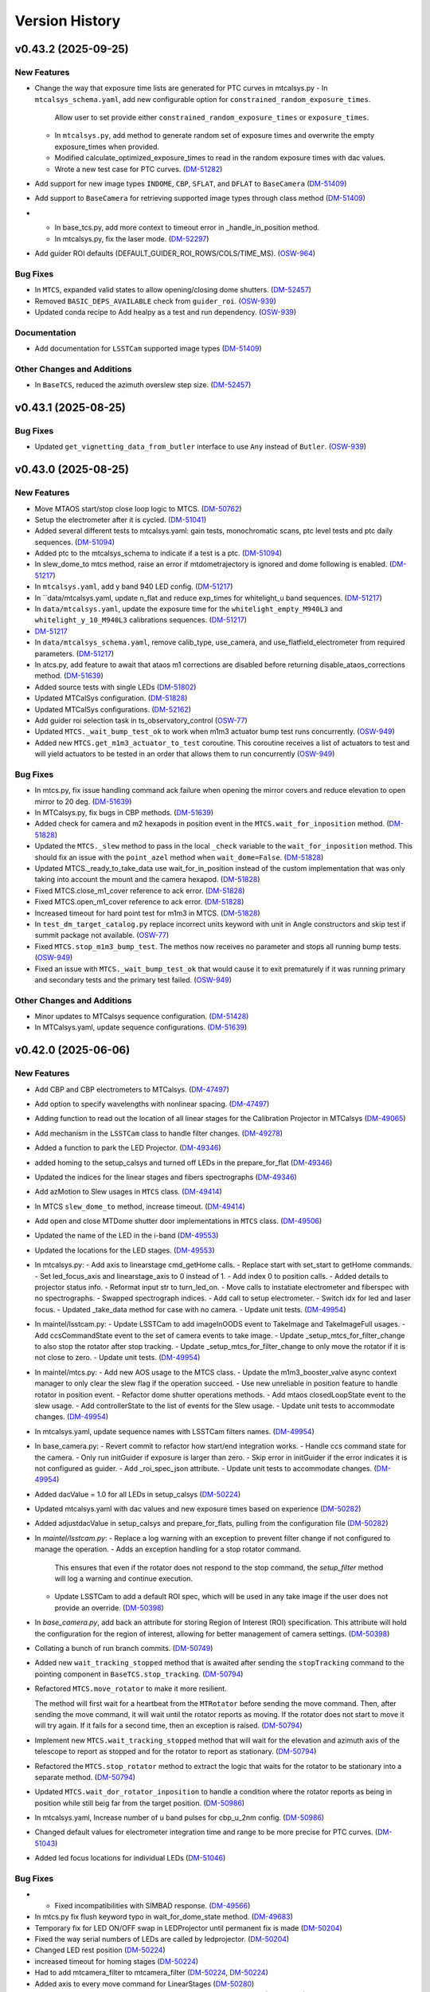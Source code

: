 .. py:currentmodule:: lsst.ts.observatory.control

.. _lsst.ts.observatory.control.version_history:

===============
Version History
===============

.. towncrier release notes start

v0.43.2 (2025-09-25)
====================

New Features
------------

- Change the way that exposure time lists are generated for PTC curves in mtcalsys.py
  - In ``mtcalsys_schema.yaml``, add new configurable option for ``constrained_random_exposure_times``.
      Allow user to set provide either ``constrained_random_exposure_times`` or ``exposure_times``.
  - In ``mtcalsys.py``, add method to generate random set of exposure times and overwrite the empty exposure_times when provided. 
  - Modified calculate_optimized_exposure_times to read in the random exposure times with dac values.
  - Wrote a new test case for PTC curves. (`DM-51282 <https://rubinobs.atlassian.net/browse/DM-51282>`_)
- Add support for new image types ``INDOME``, ``CBP``, ``SFLAT``, and ``DFLAT`` to ``BaseCamera`` (`DM-51409 <https://rubinobs.atlassian.net/browse/DM-51409>`_)
- Add support to ``BaseCamera`` for retrieving supported image types through class method (`DM-51409 <https://rubinobs.atlassian.net/browse/DM-51409>`_)
- - In base_tcs.py, add more context to timeout error in _handle_in_position method.
  - In mtcalsys.py, fix the laser mode. (`DM-52297 <https://rubinobs.atlassian.net/browse/DM-52297>`_)
- Add guider ROI defaults (DEFAULT_GUIDER_ROI_ROWS/COLS/TIME_MS). (`OSW-964 <https://rubinobs.atlassian.net/browse/OSW-964>`_)


Bug Fixes
---------

- In ``MTCS``, expanded valid states to allow opening/closing dome shutters. (`DM-52457 <https://rubinobs.atlassian.net/browse/DM-52457>`_)
- Removed ``BASIC_DEPS_AVAILABLE`` check from ``guider_roi``. (`OSW-939 <https://rubinobs.atlassian.net/browse/OSW-939>`_)
- Updated conda recipe to Add healpy as a test and run dependency. (`OSW-939 <https://rubinobs.atlassian.net/browse/OSW-939>`_)


Documentation
-------------

- Add documentation for ``LSSTCam`` supported image types (`DM-51409 <https://rubinobs.atlassian.net/browse/DM-51409>`_)


Other Changes and Additions
---------------------------

- In ``BaseTCS``, reduced the azimuth overslew step size. (`DM-52457 <https://rubinobs.atlassian.net/browse/DM-52457>`_)


v0.43.1 (2025-08-25)
====================

Bug Fixes
---------

- Updated ``get_vignetting_data_from_butler`` interface to use ``Any`` instead of ``Butler``. (`OSW-939 <https://rubinobs.atlassian.net/browse/OSW-939>`_)


v0.43.0 (2025-08-25)
====================

New Features
------------

- Move MTAOS start/stop close loop logic to MTCS. (`DM-50762 <https://rubinobs.atlassian.net/browse/DM-50762>`_)
- Setup the electrometer after it is cycled. (`DM-51041 <https://rubinobs.atlassian.net/browse/DM-51041>`_)
- Added several different tests to mtcalsys.yaml: gain tests, monochromatic scans, ptc level tests and ptc daily sequences. (`DM-51094 <https://rubinobs.atlassian.net/browse/DM-51094>`_)
- Added ptc to the mtcalsys_schema to indicate if a test is a ptc. (`DM-51094 <https://rubinobs.atlassian.net/browse/DM-51094>`_)
- In slew_dome_to mtcs method, raise an error if mtdometrajectory is ignored and dome following is enabled. (`DM-51217 <https://rubinobs.atlassian.net/browse/DM-51217>`_)
- In ``mtcalsys.yaml``, add y band 940 LED config. (`DM-51217 <https://rubinobs.atlassian.net/browse/DM-51217>`_)
- In ``data/mtcalsys.yaml, update n_flat and reduce exp_times for whitelight_u band sequences. (`DM-51217 <https://rubinobs.atlassian.net/browse/DM-51217>`_)
- In ``data/mtcalsys.yaml``, update the exposure time for the ``whitelight_empty_M940L3`` and ``whitelight_y_10_M940L3`` calibrations sequences. (`DM-51217 <https://rubinobs.atlassian.net/browse/DM-51217>`_)
- `DM-51217 <https://rubinobs.atlassian.net/browse/DM-51217>`_
- In ``data/mtcalsys_schema.yaml``, remove calib_type, use_camera, and use_flatfield_electrometer from required parameters. (`DM-51217 <https://rubinobs.atlassian.net/browse/DM-51217>`_)
- In atcs.py, add feature to await that ataos m1 corrections are disabled before returning disable_ataos_corrections method. (`DM-51639 <https://rubinobs.atlassian.net/browse/DM-51639>`_)
- Added source tests with single LEDs (`DM-51802 <https://rubinobs.atlassian.net/browse/DM-51802>`_)
- Updated MTCalSys configuration. (`DM-51828 <https://rubinobs.atlassian.net/browse/DM-51828>`_)
- Updated MTCalSys configurations. (`DM-52162 <https://rubinobs.atlassian.net/browse/DM-52162>`_)
- Add guider roi selection task in ts_observatory_control (`OSW-77 <https://rubinobs.atlassian.net/browse/OSW-77>`_)
- Updated ``MTCS._wait_bump_test_ok`` to work when m1m3 actuator bump test runs concurrently. (`OSW-949 <https://rubinobs.atlassian.net/browse/OSW-949>`_)
- Added new ``MTCS.get_m1m3_actuator_to_test`` coroutine. This coroutine receives a list of actuators to test and will yield actuators to be tested in an order that allows them to run concurrently (`OSW-949 <https://rubinobs.atlassian.net/browse/OSW-949>`_)


Bug Fixes
---------

- In mtcs.py, fix issue handling command ack failure when opening the mirror covers and reduce elevation to open mirror to 20 deg. (`DM-51639 <https://rubinobs.atlassian.net/browse/DM-51639>`_)
- In MTCalsys.py, fix bugs in CBP methods. (`DM-51639 <https://rubinobs.atlassian.net/browse/DM-51639>`_)
- Added check for camera and m2 hexapods in position event in the ``MTCS.wait_for_inposition`` method. (`DM-51828 <https://rubinobs.atlassian.net/browse/DM-51828>`_)
- Updated the ``MTCS._slew`` method to pass in the local ``_check`` variable to the ``wait_for_inposition`` method. This should fix an issue with the ``point_azel`` method when ``wait_dome=False``. (`DM-51828 <https://rubinobs.atlassian.net/browse/DM-51828>`_)
- Updated MTCS._ready_to_take_data use wait_for_in_position instead of the custom implementation that was only taking into account the mount and the camera hexapod. (`DM-51828 <https://rubinobs.atlassian.net/browse/DM-51828>`_)
- Fixed MTCS.close_m1_cover reference to ack error. (`DM-51828 <https://rubinobs.atlassian.net/browse/DM-51828>`_)
- Fixed MTCS.open_m1_cover reference to ack error. (`DM-51828 <https://rubinobs.atlassian.net/browse/DM-51828>`_)
- Increased timeout for hard point test for m1m3 in MTCS. (`DM-51828 <https://rubinobs.atlassian.net/browse/DM-51828>`_)
- In ``test_dm_target_catalog.py`` replace incorrect units keyword with unit in Angle constructors and skip test if summit package not available. (`OSW-77 <https://rubinobs.atlassian.net/browse/OSW-77>`_)
- Fixed ``MTCS.stop_m1m3_bump_test``. The methos now receives no parameter and stops all running bump tests. (`OSW-949 <https://rubinobs.atlassian.net/browse/OSW-949>`_)
- Fixed an issue with ``MTCS._wait_bump_test_ok`` that would cause it to exit prematurely if it was running primary and secondary tests and the primary test failed. (`OSW-949 <https://rubinobs.atlassian.net/browse/OSW-949>`_)


Other Changes and Additions
---------------------------

- Minor updates to MTCalsys sequence configuration. (`DM-51428 <https://rubinobs.atlassian.net/browse/DM-51428>`_)
- In MTCalsys.yaml, update sequence configurations. (`DM-51639 <https://rubinobs.atlassian.net/browse/DM-51639>`_)


v0.42.0 (2025-06-06)
====================

New Features
------------

- Add CBP and CBP electrometers to MTCalsys. (`DM-47497 <https://rubinobs.atlassian.net/browse/DM-47497>`_)
- Add option to specify wavelengths with nonlinear spacing. (`DM-47497 <https://rubinobs.atlassian.net/browse/DM-47497>`_)
- Adding function to read out the location of all linear stages for the Calibration Projector in MTCalsys (`DM-49065 <https://rubinobs.atlassian.net/browse/DM-49065>`_)
- Add mechanism in the ``LSSTCam`` class to handle filter changes. (`DM-49278 <https://rubinobs.atlassian.net/browse/DM-49278>`_)
- Added a function to park the LED Projector. (`DM-49346 <https://rubinobs.atlassian.net/browse/DM-49346>`_)
- added homing to the setup_calsys and turned off LEDs in the prepare_for_flat (`DM-49346 <https://rubinobs.atlassian.net/browse/DM-49346>`_)
- Updated the indices for the linear stages and fibers spectrographs (`DM-49346 <https://rubinobs.atlassian.net/browse/DM-49346>`_)
- Add azMotion to Slew usages in ``MTCS`` class. (`DM-49414 <https://rubinobs.atlassian.net/browse/DM-49414>`_)
- In MTCS ``slew_dome_to`` method, increase timeout. (`DM-49414 <https://rubinobs.atlassian.net/browse/DM-49414>`_)
- Add open and close MTDome shutter door implementations in ``MTCS`` class. (`DM-49506 <https://rubinobs.atlassian.net/browse/DM-49506>`_)
- Updated the name of the LED in the i-band (`DM-49553 <https://rubinobs.atlassian.net/browse/DM-49553>`_)
- Updated the locations for the LED stages. (`DM-49553 <https://rubinobs.atlassian.net/browse/DM-49553>`_)
- In mtcalsys.py:
  - Add axis to linearstage cmd_getHome calls.
  - Replace start with set_start to getHome commands.
  - Set led_focus_axis and linearstage_axis to 0 instead of 1.
  - Add index 0 to position calls.
  - Added details to projector status info.
  - Reformat input str to turn_led_on.
  - Move calls to instatiate electrometer and fiberspec with no spectrographs.
  - Swapped spectrograph indices.
  - Add call to setup electrometer.
  - Switch idx for led and laser focus.
  - Updated _take_data method for case with no camera.
  - Update unit tests. (`DM-49954 <https://rubinobs.atlassian.net/browse/DM-49954>`_)
- In maintel/lsstcam.py:
  - Update LSSTCam to add imageInOODS event to TakeImage and TakeImageFull usages.
  - Add ccsCommandState event to the set of camera events to take image.
  - Update _setup_mtcs_for_filter_change to also stop the rotator after stop tracking.
  - Update _setup_mtcs_for_filter_change to only move the rotator if it is not close to zero.
  - Update unit tests. (`DM-49954 <https://rubinobs.atlassian.net/browse/DM-49954>`_)
- In maintel/mtcs.py:
  - Add new AOS usage to the MTCS class.
  - Update the m1m3_booster_valve async context manager to only clear the slew flag if the operation succeed.
  - Use new unreliable in position feature to handle rotator in position event.
  - Refactor dome shutter operations methods.
  - Add mtaos closedLoopState event to the slew usage.
  - Add controllerState to the list of events for the Slew usage.
  - Update unit tests to accommodate changes. (`DM-49954 <https://rubinobs.atlassian.net/browse/DM-49954>`_)
- In mtcalsys.yaml, update sequence names with LSSTCam filters names. (`DM-49954 <https://rubinobs.atlassian.net/browse/DM-49954>`_)
- In base_camera.py:
  - Revert commit to refactor how start/end integration works.
  - Handle ccs command state for the camera.
  - Only run initGuider if exposure is larger than zero.
  - Skip error in initGuider if the error indicates it is not configured as guider.
  - Add _roi_spec_json attribute.
  - Update unit tests to accommodate changes. (`DM-49954 <https://rubinobs.atlassian.net/browse/DM-49954>`_)
- Added dacValue = 1.0 for all LEDs in setup_calsys (`DM-50224 <https://rubinobs.atlassian.net/browse/DM-50224>`_)
- Updated mtcalsys.yaml with dac values and new exposure times based on experience (`DM-50282 <https://rubinobs.atlassian.net/browse/DM-50282>`_)
- Added adjustdacValue in setup_calsys and prepare_for_flats, pulling from the configuration file (`DM-50282 <https://rubinobs.atlassian.net/browse/DM-50282>`_)
- In `maintel/lsstcam.py`:
  - Replace a log warning with an exception to prevent filter change if not configured to manage the operation.
  - Adds an exception handling for a stop rotator command.
    This ensures that even if the rotator does not respond to the stop command, the `setup_filter` method will log a warning and continue execution.
  - Update LSSTCam to add a default ROI spec, which will be used in any take image if the user does not provide an override. (`DM-50398 <https://rubinobs.atlassian.net/browse/DM-50398>`_)
- In `base_camera.py`, add back an attribute for storing Region of Interest (ROI) specification.
  This attribute will hold the configuration for the region of interest, allowing for better management of camera settings. (`DM-50398 <https://rubinobs.atlassian.net/browse/DM-50398>`_)
- Collating a bunch of run branch commits. (`DM-50749 <https://rubinobs.atlassian.net/browse/DM-50749>`_)
- Added new ``wait_tracking_stopped`` method that is awaited after sending the ``stopTracking`` command to the pointing component in ``BaseTCS.stop_tracking``. (`DM-50794 <https://rubinobs.atlassian.net/browse/DM-50794>`_)
- Refactored ``MTCS.move_rotator`` to make it more resilient.
    
  The method will first wait for a heartbeat from the ``MTRotator`` before sending the move command.
  Then, after sending the move command, it will wait until the rotator reports as moving.
  If the rotator does not start to move it will try again.
  If it fails for a second time, then an exception is raised. (`DM-50794 <https://rubinobs.atlassian.net/browse/DM-50794>`_)
- Implement new ``MTCS.wait_tracking_stopped`` method that will wait for the elevation and azimuth axis of the telescope to report as stopped and for the rotator to report as stationary. (`DM-50794 <https://rubinobs.atlassian.net/browse/DM-50794>`_)
- Refactored the ``MTCS.stop_rotator`` method to extract the logic that waits for the rotator to be stationary into a separate method. (`DM-50794 <https://rubinobs.atlassian.net/browse/DM-50794>`_)
- Updated ``MTCS.wait_dor_rotator_inposition`` to handle a condition where the rotator reports as being in position while still beig far from the target position. (`DM-50986 <https://rubinobs.atlassian.net/browse/DM-50986>`_)
- In mtcalsys.yaml, Increase number of u band pulses for cbp_u_2nm config. (`DM-50986 <https://rubinobs.atlassian.net/browse/DM-50986>`_)
- Changed default values for electrometer integration time and range to be more precise for PTC curves. (`DM-51043 <https://rubinobs.atlassian.net/browse/DM-51043>`_)
- Added led focus locations for individual LEDs (`DM-51046 <https://rubinobs.atlassian.net/browse/DM-51046>`_)


Bug Fixes
---------

- * Fixed incompatibilities with SIMBAD response. (`DM-49566 <https://rubinobs.atlassian.net/browse/DM-49566>`_)
- In mtcs.py fix flush keyword typo in wait_for_dome_state method. (`DM-49683 <https://rubinobs.atlassian.net/browse/DM-49683>`_)
- Temporary fix for LED ON/OFF swap in LEDProjector until permanent fix is made (`DM-50204 <https://rubinobs.atlassian.net/browse/DM-50204>`_)
- Fixed the way serial numbers of LEDs are called by ledprojector. (`DM-50204 <https://rubinobs.atlassian.net/browse/DM-50204>`_)
- Changed LED rest position (`DM-50224 <https://rubinobs.atlassian.net/browse/DM-50224>`_)
- increased timeout for homing stages (`DM-50224 <https://rubinobs.atlassian.net/browse/DM-50224>`_)
- Had to add mtcamera_filter to mtcamera_filter (`DM-50224 <https://rubinobs.atlassian.net/browse/DM-50224>`_, `DM-50224 <https://rubinobs.atlassian.net/browse/DM-50224>`_)
- Added axis to every move command for LinearStages (`DM-50280 <https://rubinobs.atlassian.net/browse/DM-50280>`_)
- Added groupId to the Electrometer and FiberSpectrograph exposures (`DM-50396 <https://rubinobs.atlassian.net/browse/DM-50396>`_)
- Increased timeout for linearstage_led_select to getHome from 20 seconds to 60 seconds (stage_home_timeout.) (`DM-50809 <https://rubinobs.atlassian.net/browse/DM-50809>`_)
- In mtcalsys.py, fix typo in electrometer name. (`DM-50986 <https://rubinobs.atlassian.net/browse/DM-50986>`_)
- Changed the led focus location for y-band LED (`DM-51046 <https://rubinobs.atlassian.net/browse/DM-51046>`_)


API Removal or Deprecation
--------------------------

- Remove dependencies on ``lsst.ts.idl`` and use ``lsst.ts.xml`` instead. (`DM-50775 <https://rubinobs.atlassian.net/browse/DM-50775>`_)


Other Changes and Additions
---------------------------

- The bump test logic for both M1M3 and M2 has been updated to support detailed failure statuses (e.g., `FAILED_TIMEOUT`, `FAILED_TESTEDPOSITIVE_OVERSHOOT`, etc.) introduced in the updated XML enumeration.
  Backward compatibility with the previous single `FAILED` logic has been preserved to ensure seamless integration. (`DM-49547 <https://rubinobs.atlassian.net/browse/DM-49547>`_)


v0.41.1 (2025-03-17)
====================

New Features
------------

- Added sequences in mtcalsys.yaml for the white light source tests, which won't use the camera (`DM-49257 <https://rubinobs.atlassian.net/browse/DM-49257>`_)


Bug Fixes
---------

- Updated the `find_target_simbad` method in `base_tcs.py` to comply with Simbad queries in astroquery version 0.4.8, following the recent update of astroquery and Simbad API. (`DM-48561 <https://rubinobs.atlassian.net/browse/DM-48561>`_)


Other Changes and Additions
---------------------------

- Replaced the `Jenkins` pipeline configuration with a simplified call to the shared library. (`DM-48561 <https://rubinobs.atlassian.net/browse/DM-48561>`_)


v0.41.0 (2025-02-24)
====================

New Features
------------

- Refactor take image operation to allow returning from a take image sequence as soon as the exposure finished, instead of having to wait for the endReadout event. (`DM-47552 <https://rubinobs.atlassian.net/browse/DM-47552>`_)
- Add support to ``RemoteGroup`` for disabling checks for a list of components. (`DM-47619 <https://rubinobs.atlassian.net/browse/DM-47619>`_)
- In maintel/mtcs.py, remove settling time after clearing slew flag (currently refered to as close booster valve in the code). (`DM-47890 <https://rubinobs.atlassian.net/browse/DM-47890>`_)
- In maintel/mtcs.py, add a context manager to ensure m1m3 is in engineering mode before/after some operation and add unit tests. (`DM-47890 <https://rubinobs.atlassian.net/browse/DM-47890>`_)
- Updated ``BaseTCS`` to introduce a mechanism to execute code to prepare the telescope for offsetting.

  This consist of having an async context manager that is used when calling the offset command.
  By default this context manager does nothing. (`DM-48023 <https://rubinobs.atlassian.net/browse/DM-48023>`_)
- Updated ``MTCS`` to implement ``ready_to_offset``, which uses the ``m1m3_booster_valve`` context manager to enable/disable slew flag before/after offseting. (`DM-48023 <https://rubinobs.atlassian.net/browse/DM-48023>`_)


API Removal or Deprecation
--------------------------

- In base_camera.py, remove support for splitting guider ROI specs into multiple part. Size limit no longer exists. (`DM-47414 <https://rubinobs.atlassian.net/browse/DM-47414>`_)


v0.40.0 (2024-12-03)
====================

New Features
------------

- Add method in ``ATCS`` to check if ATAOS corrections are enabled (`DM-38823 <https://rubinobs.atlassian.net/browse/DM-38823>`_)
- Adds initial implementation of MTCalsys. (`DM-43628 <https://rubinobs.atlassian.net/browse/DM-43628>`_)
- Add configuration schema validation support to ``BaseCalsys`` and schema validation files for ``ATCalsys`` and ``MTCalsys`` classes. (`DM-45260 <https://rubinobs.atlassian.net/browse/DM-45260>`_)
- Add description fields to ``ATCalsys`` and ``MTCalsys`` schema validation files. (`DM-45261 <https://rubinobs.atlassian.net/browse/DM-45261>`_)
- Implement dome parking in MTCS. (`DM-45609 <https://rubinobs.atlassian.net/browse/DM-45609>`_)
- Implement dome unpark in MTCS. (`DM-45610 <https://rubinobs.atlassian.net/browse/DM-45610>`_)
- In atcalsys, pass group_id metadata to the electromer and fiber spectrograph when taking data. (`DM-45696 <https://rubinobs.atlassian.net/browse/DM-45696>`_)
- In base_tcs.py, expand captured rotator limit exceptions during slew cmd. (`DM-45696 <https://rubinobs.atlassian.net/browse/DM-45696>`_)
- Add ``slew_dome_to`` method for main telescope in ``MTCS``. (`DM-45821 <https://rubinobs.atlassian.net/browse/DM-45821>`_)
- Increase minimum electrometer exposure time to 1 second for Keithley electrometer (`DM-46003 <https://rubinobs.atlassian.net/browse/DM-46003>`_)
- In atcalsys, remove work around to Electrometer going to Fault. (`DM-46011 <https://rubinobs.atlassian.net/browse/DM-46011>`_)
- In atcalsys, add index to group id. (`DM-46011 <https://rubinobs.atlassian.net/browse/DM-46011>`_)
- Extend TCS readiness check to other image types beyond OBJECT, such as:
  ENGTEST, CWFS and ACQ. (`DM-46179 <https://rubinobs.atlassian.net/browse/DM-46179>`_)
- In ``mtcalsys.yaml``, Added laser configuration information to all tests, including laser mode and optical configuration. (`DM-46276 <https://rubinobs.atlassian.net/browse/DM-46276>`_)
- Add features to allow ``MTCalSys`` to better handle the laser
  - In ``mtcalsys.py`` made the following changes: 
   - Added ``laser_start_propagate`` and ``laser_stop_propagate()``
   - Added ``get_laser_parameters()``
   - Improved ``setup_laser()`` to change the wavelength and the optical configuration
   - Changed ``change_laser_wavelength()`` so it can be used for the laser or whitelight system 
  - In ``mtcalsys.yaml`` added a laser functional setup
  - In ``mtcalsys_schema.yaml`` added laser mode and optical configuration (`DM-46276 <https://rubinobs.atlassian.net/browse/DM-46276>`_)
- Implement open and close mirror covers methods in MTCS. (`DM-46309 <https://rubinobs.atlassian.net/browse/DM-46309>`_)
- Add feature to allow ``ATCalSys`` to skip monochromator configuration. 

  - In ``atcalsys_schema.yaml``, add default values for wavelength, entrace_slit and exit_slit. 
    Add option to set monochromator_grating to None to skip monchromator configuration and set None as default value.
  - In ``atcalsys.py``, add feature to skip configuring monochromator if monchromator_grating is None.
  - In ``atcalsys.yaml``, update monochromator configuration values for ptc curves to skip monchromator configuration. (`DM-46458 <https://rubinobs.atlassian.net/browse/DM-46458>`_)
- In maintel/mtcs.py, update close_mirror_covers to stop tracking before closing the covers. (`DM-46978 <https://rubinobs.atlassian.net/browse/DM-46978>`_)
- Remove sign flips and arcsec conversion from offset_hexapod functions. (`DM-46978 <https://rubinobs.atlassian.net/browse/DM-46978>`_)
- Fix MTCS offset_m2_hexapod decentering signs. (`DM-46978 <https://rubinobs.atlassian.net/browse/DM-46978>`_)
- In maintel/mtcs.py, update flush_offset_events and offset_done method to take rotator into account. (`DM-46978 <https://rubinobs.atlassian.net/browse/DM-46978>`_)
- In maintel/comcam.py avoid filter change if filter is in place. (`DM-46978 <https://rubinobs.atlassian.net/browse/DM-46978>`_)
- In maintel/mtcs.py, update offset_m2_hexapod to use MTAOS offsetDOF to offset the m2 hexapod. (`DM-46978 <https://rubinobs.atlassian.net/browse/DM-46978>`_)
- In maintel/mtcs.py, update offset_camera_hexapod to use MTAOS offsetDOF to offset the camera hexapod. (`DM-46978 <https://rubinobs.atlassian.net/browse/DM-46978>`_)
- Add methods in ``MTCS`` to park and unpark the TMA. (`DM-46979 <https://rubinobs.atlassian.net/browse/DM-46979>`_)
- Implement dome homing in ``MTCS``. (`DM-46980 <https://rubinobs.atlassian.net/browse/DM-46980>`_)
- Cleanup of ``MTCalsys`` configuration file ``mtcalsys.yaml`` by removing attributes that use default values. (`DM-46983 <https://rubinobs.atlassian.net/browse/DM-46983>`_)
- Add new default values for ``ATCalsys`` configurations in ``atcalsys_schema.yaml``. (`DM-46983 <https://rubinobs.atlassian.net/browse/DM-46983>`_)
- Cleanup of ``ATCalsys`` configuration file ``atcalsys.yaml`` by removing attributes that use default values. (`DM-46983 <https://rubinobs.atlassian.net/browse/DM-46983>`_)
- Add new default values for ``MTCalsys`` configurations in ``mtcalsys_schema.yaml``. (`DM-46983 <https://rubinobs.atlassian.net/browse/DM-46983>`_)
- Update ``_wait_hard_point_test_ok`` method in ``MTCS`` to be compatible with concurrent executions. (`DM-47223 <https://rubinobs.atlassian.net/browse/DM-47223>`_)
- In ``maintel/comcam.py``, add CCOOD.evt_imageInOODS to TakeImage usage. (`DM-47381 <https://rubinobs.atlassian.net/browse/DM-47381>`_)
- Add the following to MTCSUsages.All:
  - mirrorCoversMotionState
  - compensationMode
  - m1m3 events
  - mirrorCoversSystemState
  - mirrorCoversLocksMotionState (`DM-47381 <https://rubinobs.atlassian.net/browse/DM-47381>`_)
- Implement simple TCS synchronization in MTCS. (`DM-47381 <https://rubinobs.atlassian.net/browse/DM-47381>`_)
- In ``maintel/mtcs.py``, create a local copy of the check attribute in the _slew method. (`DM-47381 <https://rubinobs.atlassian.net/browse/DM-47381>`_)
- In ``maintel/mtcs.py``, make the following updates the open_m1_cover and close_m1_cover methods:
  - Refactor open_m1_cover.
  - Refactor close_m1_cover.
  - Add stop_tracking later in the close_m1_cover operation. 
  - Add stop_tracking to the slew_to_m1_cover_operational_range method after pointing the telescope.
  - Update open_m1_cover to stop tracking if not repositioning the telescope. (`DM-47381 <https://rubinobs.atlassian.net/browse/DM-47381>`_)
- In ``maintel/mtcs.py``, increase m1m3 settling time. (`DM-47381 <https://rubinobs.atlassian.net/browse/DM-47381>`_)
- IN ``base_camera.py``, remove ROI spec splitting. (`DM-47381 <https://rubinobs.atlassian.net/browse/DM-47381>`_)
- In maintel/mtcs, update _handle_m1m3_hardpoint_correction_command to wait for m1m3_settle_time after enabling/disabling force balance. (`DM-47641 <https://rubinobs.atlassian.net/browse/DM-47641>`_)
- In maintel/mtcs.py, update wait_for_rotator_inposition to use a lower race condition timeout and to not await any settling time. (`DM-47641 <https://rubinobs.atlassian.net/browse/DM-47641>`_)
- In maintel/mtcs, use the custom race_condition_timeout for checking the mount and hexapod are in position. (`DM-47641 <https://rubinobs.atlassian.net/browse/DM-47641>`_)
- In base_tcs, update _handle_in_position method to expose the timeout to use when handling the initial state race condition.	81efa99	Tiago Ribeiro <tribeiro@lsst.org>	Dec 1, 2024 at 10:59 PM (`DM-47641 <https://rubinobs.atlassian.net/browse/DM-47641>`_)
- In maintel/mtcs, reduce m1m3 setting time. (`DM-47641 <https://rubinobs.atlassian.net/browse/DM-47641>`_)


Bug Fixes
---------

- Changed grating from Blue to Mirror for PTC curves to align with updated hardware configuration and xml (`DM-45975 <https://rubinobs.atlassian.net/browse/DM-45975>`_)
- In atcalsys, fix exposure time in PTC 3 (`DM-46011 <https://rubinobs.atlassian.net/browse/DM-46011>`_)
- Fix MTRotator enumeration from INITIALIZING to STATIONARY (`DM-46179 <https://rubinobs.atlassian.net/browse/DM-46179>`_)
- In atcalsys, fix group_id metadata, removing spaces. (`DM-46201 <https://rubinobs.atlassian.net/browse/DM-46201>`_)
- In ``BaseCalsys.load_calibration_config_file``, fix schema validation to update configurations with default values applied by ``salobj.DefaultingValidator``. (`DM-46983 <https://rubinobs.atlassian.net/browse/DM-46983>`_)
- In ``maintel/mtcs.py``, fix set_azel_slew_checks to take into account value of the check flag for mtdome and mtdometrajectory. (`DM-47381 <https://rubinobs.atlassian.net/browse/DM-47381>`_)


API Removal or Deprecation
--------------------------

- In MTCSAsyncMock remove old idl.enums import in favor of new xml.enums (`DM-46179 <https://rubinobs.atlassian.net/browse/DM-46179>`_)
- Removed backwards compatibility with m1m3 FATables not being in ts-xml. (`DM-47641 <https://rubinobs.atlassian.net/browse/DM-47641>`_)


Other Changes and Additions
---------------------------

- Temporary addition of Tunable Laser Optical Configuration into enum while xml prepared for deployment (`DM-46167 <https://rubinobs.atlassian.net/browse/DM-46167>`_)
- Improve error reporting in ``ATCalsys.prepare_for_flat``. (`DM-46477 <https://rubinobs.atlassian.net/browse/DM-46477>`_)


v0.38.1 (2024-08-16)
====================

New Features
------------

- Add logging to init_guider. (`DM-45467 <https://rubinobs.atlassian.net/browse/DM-45467>`_)


Bug Fixes
---------

- Change the exception raised by ``MTCS.run_m2_actuator_bump_test`` to ``RuntimeError`` and update the corresponding unit test. (`DM-41601 <https://rubinobs.atlassian.net/browse/DM-41601>`_)
- In base_camera, fix how roiSpec is constructed in init_guider and fix unit test. (`DM-45467 <https://rubinobs.atlassian.net/browse/DM-45467>`_)
- In ATCalySys, swap RED to BLUE filter for atmonochromator (for white light) and update configuration for ptc-1. (`DM-45467 <https://rubinobs.atlassian.net/browse/DM-45467>`_)


v0.38.0 (2024-07-30)
====================

New Features
------------

- Add support for initializing guiders to BaseCamera. (`DM-39830 <https://rubinobs.atlassian.net/browse/DM-39830>`_)
- Added in optimized exposure times calculations for the electrometer and fiberspectrograph. This required some changes to the configuration file. (`DM-44361 <https://rubinobs.atlassian.net/browse/DM-44361>`_)


Bug Fixes
---------

- Add use_electrometer and use_fiberspectrograph to the ptc atcalsys configurations. (`DM-45232 <https://rubinobs.atlassian.net/browse/DM-45232>`_)
- In atcalsys, fix how ATCalsysExposure is created in calculate_optimized_exposure_times.

  Make sure it explicitly passes the parameters by name to make sure they have the correct values. (`DM-45232 <https://rubinobs.atlassian.net/browse/DM-45232>`_)


v0.37.0 (2024-07-15)
====================

New Features
------------

- In ``auxtel/atcs.py``, add new routine to check that ATCS is in the ATPneumatics operational range and update methods to use routine. (`DM-44628 <https://rubinobs.atlassian.net/browse/DM-44628>`_)
- Update BaseCalSys.setup_electrometers to setup electrometer mode, range, and integration time from input parameters. (`DM-44670 <https://rubinobs.atlassian.net/browse/DM-44670>`_)
- Update ATCalSys.prepare_for_flat to call setup_electrometer. (`DM-44670 <https://rubinobs.atlassian.net/browse/DM-44670>`_)
- Update atcalsys configuration such that the electrometer exposure time is similar to the camera exposure time and to include the additional electrometer configuration. (`DM-44670 <https://rubinobs.atlassian.net/browse/DM-44670>`_)
- Update MTCS to add a new disable_m2_balance_system method. (`DM-44824 <https://rubinobs.atlassian.net/browse/DM-44824>`_)
- Update MTCS run_m2_actuator_bump_test to wait until the bump test finishes before returning. (`DM-44824 <https://rubinobs.atlassian.net/browse/DM-44824>`_)
- Added PTC curve configurations to ATCalSys.yaml. (`DM-45219 <https://rubinobs.atlassian.net/browse/DM-45219>`_)


Bug Fixes
---------

- Update ATCalSys so that the filter scans have the correct wavelength range. (`DM-44670 <https://rubinobs.atlassian.net/browse/DM-44670>`_)


v0.36.0 (2024-06-01)
====================

New Features
------------

- Move calibration_config.yaml data file to atcalsys.yaml and add information required by the ATCalsys class now. (`DM-44454 <https://rubinobs.atlassian.net/browse/DM-44454>`_)
- Add __init__ file to data directory to make it a discoverable module. (`DM-44454 <https://rubinobs.atlassian.net/browse/DM-44454>`_)
- Add new get_data_path utility method to retrieve path to the data directory. (`DM-44454 <https://rubinobs.atlassian.net/browse/DM-44454>`_)
- In ``auxtel/atcalsys``, implement changes to match refactoring of the BaseCalsys class.

  This is a major rework of the class, implementing some of the high level functionality that allows one to take a set of calibrations. (`DM-44454 <https://rubinobs.atlassian.net/browse/DM-44454>`_)
- In ``base_calsys``, refactor of the base class to capture some of the lessons learned while writting the calibration script. (`DM-44454 <https://rubinobs.atlassian.net/browse/DM-44454>`_)
- Implement base_tcs start_tracking method. (`DM-44611 <https://rubinobs.atlassian.net/browse/DM-44611>`_)


Bug Fixes
---------

- In BaseTCS class, fix call to offsetRADEC. (`DM-44454 <https://rubinobs.atlassian.net/browse/DM-44454>`_)


Documentation
-------------

- Update towncrier configuration to use jira cloud path for tickets. (`DM-44454 <https://rubinobs.atlassian.net/browse/DM-44454>`_)


v0.35.0 (2024-05-31)
====================

New Features
------------

- Started atcalsys.py, which builds on top of basecalsys.py
  Includes all functions needed to build SalScript for creating flat field calibrations on the AuxTel (`DM-43627 <https://rubinobs.atlassian.net/browse/DM-43627>`_)


API Removal or Deprecation
--------------------------

- Remove support for handling authorization.
  This feature was removed from the system with ts-xml 21. (`DM-44366 <https://rubinobs.atlassian.net/browse/DM-44366>`_)


Other Changes and Additions
---------------------------

- Update conda recipe to use ts-conda-build=0.4. (`DM-44028 <https://rubinobs.atlassian.net/browse/DM-44028>`_)


v0.34.0 (2024-04-24)
====================

New Features
------------

- In `atcs.py` add methods to open/close the AuxTel dome dropout door. (`DM-41805 <https://rubinobs.atlassian.net/browse/DM-41805>`_)
- Added base_calsys and corresponding documentation. (`DM-42865 <https://rubinobs.atlassian.net/browse/DM-42865>`_)
- In ``auxtel/atcs``, update vent elevation to 17 degrees. (`DM-43038 <https://rubinobs.atlassian.net/browse/DM-43038>`_)
- In ``auxtel/atcs``, update dome_vent_open_shutter_time to 30s so we can run vent anytime during the day. (`DM-43038 <https://rubinobs.atlassian.net/browse/DM-43038>`_)
- In ``maintel/mtcs.py``, ignore dome elevation in the monitoring loop.
  The current version of the MTDome is not handling the wind screen/elevation axis so we will ignore it for the time being. (`DM-43038 <https://rubinobs.atlassian.net/browse/DM-43038>`_)
- In ``base_tcs.py``, update vent azimuth to keep 90 degrees away from the dome azimuth. (`DM-43038 <https://rubinobs.atlassian.net/browse/DM-43038>`_)


v0.33.0 (2024-02-12)
====================

New Features
------------

- In ``base_tcs.py`` add a ``slew_ephem_target`` method that allow both telescopes to track a target based on an ephemeris file. (`DM-41339 <https://rubinobs.atlassian.net/browse/DM-41339>`_)
- In ``maintel/mtcs.py``, update ``move_p2p_radec`` to check that the mtcs is in ENABLED state while moving. (`DM-41593 <https://rubinobs.atlassian.net/browse/DM-41593>`_)
- In `mtcs.py`, update `MTCS._slew_to` to enable compensation mode in the relevant components before a slew. (`DM-42132 <https://rubinobs.atlassian.net/browse/DM-42132>`_)
- In ``mtcs.py`` add a ``set_m1m3_controller_settings`` method that allows setting m1m3 slew controller settings. (`DM-42402 <https://rubinobs.atlassian.net/browse/DM-42402>`_)


Bug Fixes
---------

- Fix some type annotation issue in ``RemoteGroup``.

  Update ``ATCS.stop_all`` to remove return. (`DM-42046 <https://rubinobs.atlassian.net/browse/DM-42046>`_)
- In ``base_tcs.py``, update ``find_target_simbad`` to capture any exception when executing the remote query and retrow them as a ``RuntimeError``. (`DM-42478 <https://rubinobs.atlassian.net/browse/DM-42478>`_)
- Update MTCS Slew usages to add the compensationMode event for both hexapods. (`DM-42690 <https://rubinobs.atlassian.net/browse/DM-42690>`_)


Performance Enhancement
-----------------------

- Update ``MTCS`` slew control sequence to improve handling setting/unsetting the m1m3 slew flag before/after a slew starts/ends. (`DM-42046 <https://rubinobs.atlassian.net/browse/DM-42046>`_)


Other Changes and Additions
---------------------------

- In ``auxtel/atcs.py``, update prepare_for_vent to fully open the dome if ``partially_open_dome`` is selected.

  Reformat with black 24.

  Update .gitignore with latest ts-pre-commit-config setup. (`DM-42690 <https://rubinobs.atlassian.net/browse/DM-42690>`_)


v0.32.0 (2023-11-28)
====================

New Features
------------

- Add _overslew_azimuth feature to base_tcs class to slew past the target position and return. Set default to FALSE in base_tcs class and TRUE for atcs. (`DM-40913 <https://rubinobs.atlassian.net/browse/DM-40913>`_)
- Update ``MTCS`` class to support running M2 bump tests. (`DM-41111 <https://rubinobs.atlassian.net/browse/DM-41111>`_)
- Update overslew feature and add log messages.
  In ``mtcs``, add a check in move_p2p that the components are enabled while moving. (`DM-41538 <https://rubinobs.atlassian.net/browse/DM-41538>`_)


v0.31.1 (2023-10-25)
====================

Documentation
-------------

- Integrate towncrier for release notes and change log management. (`DM-41258 <https://rubinobs.atlassian.net/browse/DM-41258>`_)


Other Changes and Additions
---------------------------

- Updates to make the package compatible with salobj 8.
  Changes involves mostly updating how the async mock objects are created.
  Instead of relying in ts-idl and ts-salobj to generate specs for the remote's, use the newly introduced method in ts-xml. (`DM-40580 <https://rubinobs.atlassian.net/browse/DM-40580>`_)


v0.31.0
=======

* Add ``LSSTCam`` class to interface with the LSSTCam CSC using the ``BaseCamera`` interface.
* In ``maintel/mtcs.py``, add ``stop_rotator`` method to stop rotator movement.
* Add support for mtrotator cmd_stop and evt_controllerState in ``mock/mtcs_async_mock.py``.
* In ``constants/latiss_constants.py``, update blue300lppm_qn1, holo4_003, and holo4_001 sweet spots.
* Add new option to ``MTCS.move_rotator`` to allow the function to return before the rotator is in position.
* Export enum classes ``DOFName`` and ``ClosedLoopMode`` in ``enums.py``.

v0.30.5
=======

* Add ``DOFName`` enum to ``enums.py``
* Update atcs telescope and dome flatfield position following atwhitelight alignment.
* Use lsst.ts.xml.tables.m1m1 instead of ts.lsst.criopy for M1M3 FATable.
* In ``maintel/mtcs.py``, add exception to allow backwards compatability with M1M3 FATable import from ts.lsst.criopy.

v0.30.4
=======

* In ``latiss_constants.py``, add initial sweet spot for holo4_001 grating.

v0.30.3
=======

* In ``maintel/mtcs.py``:

  * Update hard point correction handlers to use ``evt_forceControllerState`` instead of ``evt_forceActuatorState``.
  * Add support for m1m3 setSlewFlag/clearSlewFlag.
  * Add ``forceControllerState`` to the list m1m3 events for the slew usage.

v0.30.2
=======

* Update ``pyproject.toml`` to remove usage of flake8 and black pytest plugins.
* Add github linting workflow.
* Add support for ``ts-pre-commit-config``.

v0.30.1
=======

* In ``maintel/mtcs.py``:

  * Add ``detailedState`` to list of Slew events for m1m3.

  * Change order of closing booster valves and enabling hardpoint corrections.

  * Update ``_handle_m1m3_hardpoint_correction_command`` to also skip ``salobj.base.AckTimeoutError``.

  * Add new ``wait_m1m3_settle`` and call it before closing the booster valve in ``m1m3_booster_valve`` context manager.

    For now this only waits for a pre-defined time, but in the future we should implement a better way to determine if M1M3 has settled or not.

* In ``base_tcs.py``, update ``_handle_in_position`` to not ignore timeout error when waiting for a new event in the waiting loop.

v0.30.0
=======

* In ``maintel/mtcs.py``:

  * Add ``forceActuatorState`` to mtm1m3 Slew usages.
  * Fix lower/raise m1m3 to handle m1m3 in engineering mode.
  * Update ``close_m1m3_booster_valve`` to enable force balance system before closing the booster valves.
  * Update ``open_m1m3_booster_valve`` to enter engineering mode and to disable m1m3 force balance system before opening the booster valves.
  * Update ``_handle_raise_m1m3`` and ``_handle_lower_m1m3`` to work around command timeout.
  * Add timeout when getting ``detailedState`` in ``_execute_m1m3_detailed_state_change``.
  * Add ``disable_m1m3_balance_system``.
  * Refactor ``enable_m1m3_balance_system`` to extract code into two general purpose private methods; ``_handle_m1m3_hardpoint_correction_command`` and ``_wait_force_balance_system_state``.

v0.29.2
=======

* In ``auxtel/atcs.py``, update the dome and telescope flat field position.

v0.29.1
=======

* In ``maintel/mtcs.py``, update MTCS usages to add booster valve status event to Slew usage.

v0.29.0
=======

* In ``tests/maintel/test_mtcs.py``:

  * Update ``test_slew_icrs`` to check that ``m1m3_booster_valve`` is correctly called while slewing.
  * Add unit tests for new move point to point methods.
  * Add unit tests for ``MTCS.m1m3_booster_valve``.

* In ``mock/mtcs_async_mock.py``, add mocking for the m1m3 booster valve.

* In ``maintel/mtcs.py``:

  * Add methods to move the telescope using point to point movement instead of slewing.
  * Update ``_slew_to`` method to use ``m1m3_booster_valve`` when executing a slew command.
  * Add a new async context manager ``m1m3_booster_valve`` to handle opening/closing the M1M3 booster valve for a particular operation.

v0.28.0
=======

* In ``maintel/mtcs.py``:

  * Update ``get_m1m3_bump_test_status`` to accept ``actuator_id`` as an input parameter and return the primary and secondary test status.
    The secondary test status is ``None`` if the actuator has no secondary element.

  * Extract the code that parses the M1M3 ``forceActuatorBumpTestStatus`` into a separate method, ``_extract_bump_test_status_info``.

  * Use ``_extract_bump_test_status_info`` in ``_wait_bump_test_ok`` to parse the information from the M1M3 ``forceActuatorBumpTestStatus``.

  * Update docstring of ``get_m1m3_actuator_index`` and ``get_m1m3_actuator_secondary_index`` to document exception raised by the methods and include a "See Also" session.

* In ``mock/mtcs_async_mock.py``, improve mocking of the m1m3 actuator testing to more closely resemble m1m3 behavior.

v0.27.1
=======

* In ``maintel/mtcs.py``:

  * Add a specific timeout for the hard point test that is long enough to allow it to execute.
  * Update ``run_m1m3_hard_point_test`` to wait for ``_wait_hard_point_test_ok``, catch timeout exceptions and raise a runtime error instead.
  * Update ``enter_m1m3_engineering_mode`` to ignore timeout error in ``cmd_enterEngineering``.

v0.27.0
=======

* In ``auxtel/atcs.py``, add new ``offset_aos_lut`` method. 

* In ``maintel/mtcs.py``:

  * Add support for running/stopping m1m3 actuator bump test.
  * Add support for running/stopping m1m3 hard point tests.
  * Add support for entering/existing m1m3 engineering mode.
  * Update ``MTCS._wait_for_mtm1m3_detailed_state`` to accept a set of expected detailed states instead of a single value.
  * Pass timeout to ``aget`` in ``MTCS._wait_for_mtm1m3_detailed_state``.
  * Update ``MTCS._handle_m1m3_detailed_state`` to pass a set with the expected state when calling ``MTCS._wait_for_mtm1m3_detailed_state``.
  * Fix typos in docstring.
  * Add method to assert that m1m3 is in one of a set of detailed states.

* Add github action to check that version history was updated.

* Setup ts_cRIOpy as part of the dependencies for the CI.

* Add ts_cRIOpy to the eups dependency table.

* Modernize conda recipe and include ts-criopy as a dependency.


v0.26.0
=======

* In ``base_tcs.py``, add new ``offset_pa`` method.
* In ``auxtel/atcs.py``, minor improvements in ``offset_done`` method.
* In ``auxtel/atcs.py``, update ``open_dome_shutter`` to also work when the dome is partially opened.

v0.25.0
=======

* In ``BaseTCS``, add new ``offset_rot`` method to allow offsetting the rotator position.

v0.24.3
=======


* In ``tests/auxtel/test_atcs.py``,  implement some small improvements in the ``ATCS`` test case.

  * Call ``atcs.enable_dome_following`` in all ``test_slew``.
    This will make sure the ``monitor_loop`` runs and checks the dome position.

  * Add two new slew tests:

    * Test slew icrs when telescope timeout arriving in position.

    * Test slew icrs when dome timeout arriving in position.

* In ``mock/atcs_async_mock.py``, add mocking for the atdome move azimuth command and in position event.

* In ``base_tcs.py``, update ``BaseTCS._handle_in_position`` debug message to also display the timeout.

* In ``auxtel/atcs.py``, update ``ATCS.monitor_position`` to make log messages more similar to the ones in ``MTCS``.

* In ``auxtel/atcs.py``, update  ``ATCS.wait_for_inposition`` to improve reporting of timeout failures.
  Instead of appending coroutines to the `tasks` list, use ``asyncio.create_task`` and give names to each of the tasks.
  Then, instead of simply gathering the tasks, which leads to uncomprehensive  tracebacks when tasks timeouts, capture any exception and reprocess the error messages re-raising them as `RuntimeError` with a more comprehensive message.

* In ``auxtel/atcs``, update ``ATCS._slew`` to use the more robust ``asyncio.create_task`` instead of ``ensure_future`` when scheduling background tasks.

v0.24.2
=======

* Format souce files with black 23.
* Update pre-commit hook versions.

v0.24.1
=======

* In ``constants/latiss_constants.py``, add sweetspot for new grating.
* Update Jenkinfile to stop using root.

v0.24.0
=======

* In ``BaseTCS``, update ``radec_from_azel`` to convert ``AltAz`` into a ``SkyCoord`` before converting to ``ICRS``.
  Directly converting from ``AltAz`` into ``ICRS`` will be deprecated in the future.

* In ``ATCS``:

  * Add methods to enable/disable ataos corrections.
  * Add new method ``is_dome_homed`` to check if the dome is homed or not.
  * Update ``shutdown`` to use ``disable_ataos_corrections`` instead of sending the command directly to the component.
  * Update ``home_dome`` to add new ``force`` option and to check if dome is homed already.
  * Rename ``azimuth_open_dome`` -&gt; ``dome_open_az``.
  * Upadate ``prepare_for_onsky`` to use the ``enable_ataos_corrections`` instead of sending the command directly,
  * Add new method ``stop_dome`` to stop motion of the atdome.
  * Update ``prepare_for_flatfied`` home dome.
  * ``close_dome`` change default option to ``force=True``.
  * Update ``close_dome`` to send the command when ``force=True`` even if the dome is not reporting as opened.
  * Update ``prepare_for_onsky`` to disable ataos corrections before opening m1.
  * Update ``prepare_for_flatfield`` to disable ataos corrections before opening the mirror covers and enable them afterwards.

v0.23.3
=======

* In ``BaseCamera``, update ``_handle_take_stuttered`` to remove call to ``cmd_clear``.
* In ``BaseCameraAsyncMock``, update ``assert_take_calibration`` to remove call to ``cmd_clear``.

v0.23.2
=======

* In ``ScriptQueue``:

  * Make sure ``get_script_schema`` can handle condition where multiple ``configSchema``, for different scripts, are published while it is executed.
  * Fix text separator when splitting list of scripts in ``list_standard_scripts`` and ``list_external_scripts`.

v0.23.1
=======

* Add support for authorization.

v0.23.0
=======

* In ``MTCS``:

  * Fix doctring and logged information about behaviour when hexapod compensation mode is on in ``move_camera_hexapod`` and ``move_m2_hexapod``, 

  * Add new methods `offset_m2_hexapod` and `offset_cam_hexapod` that offset the M2 and camera hexapod respectively.

    This method can be used when performing optical alignment with the MTAlignment component or when performing optical alignment with curvature wavefront sensing to take the intra/extra focal data.

v0.22.1
=======

* Update ``ATCS`` unit test to use the new ``ATCSAsyncMock`` class.

* Update ``MTCS`` unit test to use the new ``MTCSAsyncMock`` class.

* Add new ``MTCSAsyncMock`` class that implements ``RemoteGroupAsyncMock`` for ``MTCS``.

* Add new ``ATCSAsyncMock`` class that implements ``RemoteGroupAsyncMock`` for ``ATCS``.

* In ``MTCS``:
  
  * Add compatibility with xml>12.

  * Update ``reset_m1m3_forces`` to use ``mtm1m3.cmd_clearActiveOpticForces`` instead of setting the forces to zero.

* Update pre-commit config file with latest version of libraries and to add support for `isort` and `mypy` and `pyproject.toml` to support `isort`.

* In ``RemoteGroupAsyncMock``:

  * In ``get_side_effects_for``:

    * Change return type to ``Dict[str, Any]``.

    * Stop wrapping side effects in mocks.

    * Add side effect to handle flushing events.

  * Add ``get_all_checks`` method that creates a copy of the ``check`` attribute from the ``remote_group``.

  * Override super class ``run`` method to setup random DDS partition prefix and set LSST_SITE.

  * In ``setup_basic_mocks``, setup data structure to support handling summary state.

  * In ``get_spec_from_topics``, add ``DataType`` to topic spec.

  * In ``get_component_topics``, add "tel" prefix to telemetry topics.

  * Add ``flush_summary_state_for`` to create a side effect to mock the ``flush`` method.

  * In ``set_summary_state_for``, fix ``set_summary_state`` to append a copy of summary state to the ``summary_state_queue``.

  * In ``next_summary_state_for``, fix ``next_summary_state`` to return the value of ``summary_state`` instead of popping the value from ``summary_state_queue``.

  * In ``set_component_commands_arguments``, fix filtering of which topics are commands.

* Ignore files generated by pypi.

v0.22.0
=======

* Add new type hints to allow type annotation of methods and coroutines that has signature like ``func(**kwargs: Any) -> None``.

* Improve how ``RemoteGroupAsyncMock`` mocks a ``RemoteGroup``.

  Instead of making each ``Remote`` a free form ``AsyncMock``, create a spec based on the component interface.
  This means, trying to assess a member that is not part of the CSC interface raises an ``AttributeError`` exception, which is usefull to catch interface changes, like topics that are renamed and such.
  

  It also adds functionality to catch changes in topic payloads.
  For commands, create methods that check command call payloads and raise exception if a topic attribute is not part of the command definition.
  For events and telemetry, add a method to create ``SimpleNamespace`` instances from the topics structure.

* Add new ``BaseCameraAsyncMock`` mock class, to facilitate mocking/testing classes derived from ``BaseCamera`` without the need to use the middleware.
  This considerably reduces the time needed to setup the classes for testing allowing us to expand the test coverage considerably without too much of a time penalty.

* Refactor ``ATCS`` tests to use the new ``BaseCameraAsyncMock`` class.

* Refactor ``ComCam`` tests to use the new ``BaseCameraAsyncMock`` class.

* In ``BaseCamera``, add check that stuttered image is supported by the particular interface.
  This is defined by the set of commands required to drive sturreted images.

* Add ``GenericCamera`` class to interface with the generic camera CSC using the ``BaseCamera`` interface.

* In ``ATCS``, change log level of message sent when stopping monitor loop from warning to debug.

* In ``MTCS``, remove workaround for rotator trajectory issues that prevented us from doing more than one slew at a time.

* Update ``.gitignore`` to ignore all ``.log`` files.

v0.21.0
=======

* In ``BaseTCS`` class:

  * Add new functionality to allow alternative rotator angles to be specified.
    This features consists of two methods, ``BaseTCS.set_rot_angle_alternatives`` and a generator ``BaseTCS.get_rot_angle_alternatives``.
    By default the altenative angles are +/- 180 and +/- 90 degrees.

    ``BaseTCS.get_rot_angle_alternatives`` recieves a desired angle and will ``yield`` a sequence of numbers consisting of the original number first, then a the original number + the alternative.
    Therefore, by default, if one calls ``BaseTCS.get_rot_angle_alternatives``, it will yield the sequence 0, 180, -180, 90, -90.

    It is possible to override the sequence of alternaive angles by calling ``BaseTCS.set_rot_angle_alternatives``, passing a new sequence of numbers.
    It is not necessary to pass the 0 value and duplicated entries are removed.
  
  * In ``slew_icrs`` use new rotator angle alternatives to cycle throught different rotator angles when the value requested is outside the rotator limits.

v0.20.1
=======

* Fix issue with ``LATISS.setup_instrument`` which would fail if linear stage position was passed as ``None``, which is a valid entry.
* Add unit test for ``LATISS.setup_instrument``.

v0.20.0
=======

* Update build configuration to use ``pyproject.toml``.
* Implement type-checking in the entire package.

v0.19.0
=======

* Add new high-level class to interact with the ``ScriptQueue``, and child classes to interact with ATQueue and MTQueue.

v0.18.2
=======

* Add support for stuttered image keywords.
* In ``BaseCamera``:

  * Update ``_handle_take_stuttered`` method to call ``set`` and then ``start`` separately, so it can set the ``timeout`` parameter.

v0.18.1
=======

* `MTCSMock`: stop calling lsst.ts.salobj.topics.WriteTopic.write with arguments.

v0.18.0
=======

* In `BaseCamera`:

  * Add support for new images types: ACQ, CWFS, FOCUS.

  * Refactor `BaseCamera.expose` to use the new `CameraExposure` data class and break it down into smaller pieces.

  * Add support for stuttered image.
    This image type opens the camera shutter, start the exposure manually and then allow users to shift the readout manually.
    This allow us to produce "stuttered" images with starts shifting in the read direction at each iteration.

  * Add support for taking snaps in `take_object`.

* Add unit tests for stuttered images for ComCam.

* Add unit tests for stuttered images for LATISS.

* Add support for stuttered images in `ComCamMock`.

* Add support for stuttered image in `LatissMock`.

* Add new dataclass CameraExposure to host parameters for exposures.

* Add unit test for new image types for ComCam.

* Add unit tests for new image types for LATISS.


v0.17.0
=======

* In `test_atcs`, rename `test_monitor` -> `test_monitor_position_dome_following_enabled`, and make sure dome following is enabled before running test.
  Add `test_monitor_position_dome_following_disabled` test to check condition when dome following is disabled.
* Update ComCamMock to correctly take into account `numImages > 1`.
* In `tests/maintel/test_mtcs.py`:
  * Add unit test for `MTCS.move_rotator` method.
  * Fix typo `mtmout` -> `mtmount` in two method names.
* In ATCS, update how _slew handles monitor.
* In MTCS, add `move_rotator` method to handle moving the rotator and waiting for the movement to complete.
* In `BaseCamera`, use `numImages` feature from Camera to take multiple images, instead of looping.
* In `ATCS.monitor_position`, handle condition when dome following is disabled but dome checking is enabled.
* In `MTCS._slew_to`, juggle rotator position by 0.1 degrees when working around trajectory problem.
  This will make sure the rotator moves a bit, thus resetting the trajectory.
* In `ATCS.slew_dome_to`, fix handling of `monitor_position` by creating a background task.
* In `ATCS.slew_dome_to`, improve handling dome positioning.
  The ATDome will overshoot if slew is large enough, the method will send a move command, use `_handle_in_position` to determine when the dome is in position and then check that the dome is still in position afterwards.
  If it is not, it will iterate up to `_dome_slew_max_iter` times.
  The method is also not using the internal dome in position flag, which only checks if the dome is obscuring the telescope or not.
  This algorithm is only suitable for on sky slewing operation and not for when we are positioning the dome.
* In `ATCS.slew_dome_to`, use `_handle_in_position` to determine when dome is in position.
* Update `MTCS.wait_for_rotator_inposition` to use `_handle_in_position`.

v0.16.1
=======

* Update to black 22.

v0.16.0
=======

* Change archiver references to oods ones due to image creation process change (DMTN-143).

v0.15.0
=======

* Update for ts_salobj v7, which is required.
  This also requires ts_xml 11.
* Rename ``settings`` to ``overrides``.
* `RemoteGroup`: use "" as the default override for all components.
  Remove the ``inspect_settings`` method and rename ``expand_settings`` to ``expand_overrides``.

v0.14.0
=======

* Remove usage of deprecated methods from salobj.
* In `BaseTCS`:
  * Fix handle in position event to use `flush=True` when dealing with potential race condition.
  * Change default value of `stop_before_slew` parameter in slew commands from `True` to `False`.
* In `ATCS`: 
  * Remove secondary check for in position condition.
    This check was a workaround for a problem we had with the ATMCS `inPosition` event long ago but it was now causing problems.
  * Fix `monitor_position` unit tests.
  * Implement `handle_in_position_event` for ATMCS.
  * Update unit tests for new default value of `stop_before_slew`.
  * Mark `test_find_target` as flaky. This test reaches Simbad remote server, which can be flaky sometimes.
  * Augment atdometrajectory mocks in tests/auxtel/test_atcs.py.
  * In `slew_dome_to`, wait only for atdome to arrive in position.
* In `MTCS`:
  * Move rotator synchronization to outside "stop_before_slew".
  * Update unit tests for new default value of `stop_before_slew`.

v0.13.2
=======

* Fix unit test failure in `slew_object` due to coordinate convertion issue.

v0.13.1
=======

* Make MTCS non-concurrent.
* In `BaseTcs` add interface to enable/disable concurrent operation.
* In `RemoteGroup` implement mechanism to prevent concurrent operation.

v0.13.0
=======

* Update MTCSMock for the latest xml.
* Add unit tests for additional keywords in LATISS and ComCam.
* In `BaseCamera`:
  * Implement reason and program keywords on the `take_<img_type>` methods.
  * In `BaseCamera.next_group_id` replace all occurrences of "-" and ":" by empty strings.
  * Add `reason` and `program` to the interface of `expose`
  * Provide a base implementation for `expose`.
  * Add new abstract method `parse_sensors`, that receives a `sensors` string and return a valid `sensors` string for the particular implementation.
  * Add new abstract property `camera` that should return the remote to the camera.
  * Add new `get_key_value_map` method that parses its inputs into a valid `keyValueMap` entry for the cameras takeImage command.
* In `ComCam`:
  * Remove specialized implementation of the `expose` method.
  * Add new abstract property, `camera`.
  * Add new abstract method `parse_sensors`
  * Update `take_spot` to implement test_type, reason and program keywords.
* In `LATISS`:
  * Remove specialized implementation of the `expose` method.
  * Add new abstract property, `camera`.
  * Add new abstract method `parse_sensors`

v0.12.1
=======

* Update expand `RemoteGroup.inspect_settings` to deal with non-configurable components.

v0.12.0
=======

* Update the code to use ts_utils.
* Modernize the unit tests to use bare asserts.

v0.11.2
=======

* Update `mock.BaseGroupMock` to be compatible with xml 10.1 and sal 6.
* In `MTCS`:
  * Disable ccw_following check on mtcs slew.
  * Implement work around to rotator trajectory problem that cannot complete 2 subsequent moves.
    The work around consist of sending a move command to the rotator current position then stopping, thus resetting the trajectory.

v0.11.1
=======

* Update conda recipe to add new dependencies; pandas and scipy.
* Update setup.py to include `.pd` files.
* Unit tests for `BaseTCS` new catalog feature.
* In `BaseTCS`:
  * move `find_target` code into `find_target_simbad`. In `find_target`, use `find_target_local_catalog` if catalog is loaded or try `find_target_simbad` otherwise or if it fails to find a target in the local catalog.
  * implement method to find target given an az/el position, magnitude range and radius.
  * implement method to query objects from the local catalog, when a catalog is loaded, or query `Simbad` if the catalog is not loaded or the object is not found in the local catalog.
  * add functionality to manage local catalogs, which includes:
    * list available catalogs.
    * load a catalog from the list of available catalogs.
    * check if a catalog was loaded.
    * clear catalog.
* Add `BaseTCS.object_list_get_all` method to retrieve a list of all the object names in the object list.
* Add utility function to return the path to the catalog module.
* Add `catalogs` module to store local object catalogs.
* Add `hd_catalog_6th_mag.pd` catalog file.
  This is a cut out of the HD catalog with southern stars brighter than 6th magnitude, used for testing the package.
  It contains roughly 1500 objects.
* Setup `.gitattributes` to track `*.pd` files with git large file storage.
* In `MTCS`:
  * replace `axesInPosition` by `elevationInPosition` and `azimuthInPosition` on all usages.
  * fix for xml 10.0.0. Event `axesInPosition` was removed, need to use `elevationInPosition` and `azimuthInPosition` instead.
* In `ATCS`:
  * add `ATDomeTrajectory.evt_followingMode` to `Slew` usage.
  * `assert_m1_coorection_disabled` deal with situation where no `correctionEnabled` event is seen.
* Update Jenkinsfile to pull git lfs files before running tests.

v0.11.0
=======

* In MTCS: 
  * add longer timeout for raising/lowering the system.
  * implement `reset_m2_hexapod_position`.
  * implement `reset_camera_hexapod_position`.
  * implement `move_m2_hexapod`.
  * implement `move_camera_hexapod`.
  * implement `enabled_compensation_mode` and `disable_compensation_mode`.
  * implement `reset_m2_forces`.
  * implement `enable_m2_balance_system`.
  * implement `reset_m1m3_forces`.
  * omplement enable_m1m3_balance_system.
  * Implement abort_raise_m1m3.
  * implement lower_m1m3 method.
  * add method to handle raising m1m3.
  * add methods to handle m1m3 detailed state.
  * Implement `MTCS.raise_m1m3` method.
  * Implement `MTCS._execute_m1m3_detailed_state_change`, a method that executes a command that change M1M3 detailed state and handle waiting for it to complete.
* In `test_mtcs`:
  * implement `test_check_mtm1m3_interface`.
  * add support for summary state and heartbeat on the mocks.
  * rename import of `astropy.units` from `u` to `units`.
  * add support for summary state and heartbeat on the mocks.
  * add logger to `TestMTCS`.
* Fix `get_software_versions` docstring.
* Add new `BaseTCS._handle_in_position` method to take care of in position event in a generic way.
* Unit tests for `get_work_components`.
* In `RemoteGroupd` add `get_sfotware_versions` method to return the last sample of `softwareVersions` event for all components or a subset.
* Fix unit test on get_simulation_mode.
* In test_base_group, implement usage of `DryTest` to allow implementation of faster unit tests that don't require Remotes/Controllers.
* Use `_aget_topic_samples_for_components` in `get_simulation_mode`
* In `RemoteGroup`: 
  * add new usages:
    * CheckSimulationMode
    * CheckSoftwareVersions
    * DryTest
  * add new utility method `_aget_topic_samples_for_components` to get generic samples.
  * usages `All` add new generic events.
  * add `RemoteGroup.get_work_components` method.
  * add new method `get_simulation_mode` that returns a dictionary with the last sample of the event `simulationMode` for all components or a subset specified in the `components` input parameter.
  * `RemoteGroup.set_state`  use new method `get_work_components`.
  * add `RemoteGroup.get_work_components` method. 
    This method receives a list of component names, and either raise an exception (if one or more components are not part of the group) or return a list of components. If called with `None`, return the name of all components.
* Add new utility method `handle_exeception_in_dict_items`, to handle exception stored in dictionaries items.
* Add new utility method `handle_exeception_in`, to handle exception stored in dictionaries items.
* Remove the delay in ComCam image taking.
* In ATCS:
  * Increase timeout in open/close m1 cover.
  * add focusNameSelected. to startUp usages.
  * add ataos `correctionEnabled` event to usages.
  * add atdometrajectory followingMode event as a dependency to usages.
  * update `prepare_for_onsky` to allow enabling dome following at the end.
  * Make `ATCS` more resilient when the dome following is disabled.

v0.10.3
=======

* Add `DryTest` to `LATISSUsages`. 
  This is useful for unit testing.
* In open/close m1 cover and vents check that m1 correction is disabled before proceeding.
* Add feature to check that ATAOS m1 correction is disabled.
* In `BaseTCS.find_target` fix magnitude range to use input parameter instead of hard coded value.

v0.10.2
=======

* In `ATCS`:
  * Small fixes to find_target and object_list_get.
    Fix `ATCS.open_valve_instrument` to call `cmd_openInstrumentAirValve` instead of `cmd_m1OpenAirValve`.
    In `ATCS.usages`, add mainDoorState event to the list of required events on atdome.
    In `ATCS.open_m1_cover` use `open_valve_main` instead of `open_valves`. Only main valve needs to be open to open the m1 cover.
    In `ATCS.prepare_for_onsky`, stop enabling the components and add a check that all components are in enabled state.
    In `ATCS.prepare_for_flats`, add a step to verify that all components are in enabled state.
* In `RemoteGroup`:
  * Implement `assert_all_enabled` method to verify that all components in the group are in enabled state.
* In `ComCam`:
  * Implement `get_available_instrument_setup`.
* In `LATISS`:
  * Implement `get_available_instrument_setup`.
* In `BaseCamera`:
  * Add new abstract method `get_available_instrument_setup`.


v0.10.1
=======

* In ATCS update algorithm to open m1 cover.
* Add object storing and finding facility to BaseTCS.
* In ATCS add functionality to stop the monitor position loop.

v0.10.0
=======

* Refactor MTCS and ATCS unit tests to use ``DryTest`` mode (no remotes) and mock the expected behavior with ``unittest.mock``. This allows the unit tests to run much more quickly and reliable. The old unit tests relying on DDS will be converted to integration tests.
* Add support in ``RemoteGroup`` and ``BaseTCS`` to support setting up the class when there is no event loop running.
* In ``ATCS._slew``, pass in the internal ``check`` to ``monitor_position``.
* In ``MTCS``:
  * Add support for enabling/disabling CCW following mode.
  * Add check that ccw following mode is enabled when doing a slew activity.

v0.9.2
======

* Fix `absorb` option in offset_azel.
* Update how `BaseTCS._slew_to` handle `check`.
  This fixes an issue where calling `prepare_for_onsky` and `prepare_for_flatfield` would leave the users check attribute in a different state than that set by the user.
  This was also causing the `prepare_for_onsky` method to not open the dome.
* Fix checking that ATDomeTrajectory is in DISABLE while moving the dome.

v0.9.1
======

* Update emulators to publish data useful for INRIA.

v0.9.0
======

* Implement general purpose utility method in ``RemoteGroup`` to get components heartbeats and check liveliness of the group.
* Add ``enable_dome_following`` and ``disable_dome_following`` int ``BaseTCS`` to use new  ``ATDomeTrajectory`` ``setFollowingMode`` command.
  * Implement new enable/disable dome following in ``ATCS`` class.
* Set event specifying that dome is in position.
* Implement offset_x/offset_y functionality in slew commands so users can specify an offset from the original slew position.

v0.8.3
======

* Update close method in ``RemoteGroup`` to only close the domain if it was not given by the user.
* In ``ATCS.close_m1_cover``, flush ``m1CoverState`` before sending the command.
* Update ``MTCSUsages.All`` to include missing events/telemetry.

v0.8.2
======

* Add filter change (set/get) capability to ``ComCam`` class.
* Add offline function for ``RemoteGroup``.
* Fix/update docstring in ``BaseTCS.offset_xy`` and ``offset_azel``.
  Default value for relative parameter is `True` and docstring in offset_xy said it was `False`.


v0.8.1
======

* Update rotator strategies to use new pointing facility features.
  It is now possible to keep the rotator at a fixed orientation while tracking a target in az/el.
* Expose azimuth wrap strategy to the users.
* Add new `DryTest` usage to `MTCS` class that allows creating the class without any remote (useful for unit testing).
* Add Coordinate transformation functionality to `BaseTCS` class to allow transformation or Az/El to Ra/Dec and vice-versa.
  Add method to compute parallactic angle from ra/dec to `BaseTCS`.
* Rename `utils.parallactic_angle` method to `utils.calculate_parallactic_angle` and update docstring.
* Implement publish heartbeat loop in `BaseGroupMock`.
* Fix issue closing ATCSMock class.
  Using `asyncio.wait_for` is also causing some issues at close time. Replace it with a slightly dumber but more reliable procedure in `BaseGroupMock`.
* Add documentation about new coordinate transformation facility.

v0.8.0
======

Changes:

  * Add new feature to support synchronization between BaseTCS and BaseCamera.
  * Implement synchronization feature in ATCS.
  * Implement placeholder for synchronization feature in MTCS.

v0.7.6
======

Changes:

  * Reformat code using black 20.
  * Pin version of ts-conda-build to 0.3 in conda recipe.

v0.7.5
======

Changes:

  * Change default offset to ``relative=False``.
  * Deprecate use of ``persistent`` flag in offset commands.
  * Add new ``absorb`` flag to offset commands to replace ``persistent``.
  * Add unit tests for offset commands.
  * Replace usage of ``asynctest.TestCase`` with ``unittest.IsolatedAsyncioTestCase``.
  * Improve documentation on offset commands.

Requirements:

  * ts_salobj >= 5.6.0
  * ts_xml >= 7.1.0
  * ts_idl >= 2.0.0
  * IDL files for all components, e.g. built with ``make_idl_files.py``

v0.7.4
======

Changes:

  * Add workaround to edge condition while homing the ATDome.
    Now if the dome is pressing the home switch and we send a home command, it will simply register the dome as homed and won't send any event to indicate the activity is complete.
  * Add method to reset all offsets in base_tcs.
  * Add set_rem_loglevel method in RemoteGroup, that allows users to set the log level for the remotes loggers.
  * Fix "restore check" feature in prepare for flats.
  * Fix direction of PhysicalSky rotator strategy.
  * Update ATCS to support specifying rotator park position and flat field position.
    When using point_azel to slew the telescope for a safe position, use the current nasmyth position.
  * Fix setting rotFrame in xml7/8 compatibility mode.
  * Update ronchi170lpmm sweet spot.
  * Support differential ra/dec tracking in BaseTCS.

Requirements:

  * ts_salobj >= 5.6.0
  * ts_xml >= 7.1.0
  * ts_idl >= 2.0.0
  * IDL files for all components, e.g. built with ``make_idl_files.py``

v0.7.3
======

Changes:

  * Updated plate scale to correct math error.
  * Modify latiss_constants.py to include a sweet-spot for the hologram.
    Also to make the plate-scale consistent.

Requirements:

  * ts_salobj >= 5.6.0
  * ts_xml >= 7.1.0
  * ts_idl >= 2.0.0
  * IDL files for all components, e.g. built with ``make_idl_files.py``

v0.7.2
======

Changes:

  * Update `docs/conf.py`.
  * Update version history.
  * Implement xml 7/8 compatibility.
  * Fix `add_point_data` in BaseTCS.
  * Fix timeout in opening/closing the dome.
  * Enable atspectrograph ATAOS correction in `ATCS.prepare_for_onsky`.

Requirements:

  * ts_salobj >= 5.6.0
  * ts_xml >= 7.1.0
  * ts_idl >= 2.0.0
  * IDL files for all components, e.g. built with ``make_idl_files.py``

v0.7.1
======

Changes:

  * Implement xml 7/8 compatibility.
  * Fix `add_point_data` in BaseTCS.
  * Fix timeout in opening/closing the dome.
  * Add enable atspectrograph ATAOS correction in `ATCS.prepare_for_onsky`.

Requirements:

  * ts_salobj >= 5.6.0
  * ts_xml >= 7.1.0
  * ts_idl >= 2.0.0
  * IDL files for all components, e.g. built with ``make_idl_files.py``

v0.7.0
======

Changes:

* Implement workaround for issue with ATDome not reliably finishing open/close dome commands.
* Fix offset_done method in ATCS, to properly wait for offset to be completed.
* Improve handling of check.<component> in ATCS.shutdown.
* Add boresight xy-axis parity determination in ATCS.
* Implement xml 8 backward compatibility for MTMount in MTCS.
* Add scripts to run mocks from the command line.
* Add general base_tcs._offset method to manage offsets.
* Implement persistent offsets.

Requirements:

* ts_salobj >= 5.6.0
* ts_xml >= 7.1.0
* ts_idl >= 2.0.0
* IDL files for all components, e.g. built with ``make_idl_files.py``

v0.6.0
======

Changes:

* Implement changes required by xml 7.1:
  * Removes NewMTMount (replaced by MTMount)
  * Update MTMount topics names and attributes.
* Improve error messages when heartbeat monitor fails.
* Improve error messages when slew/track target commands fails.

Requirements:

* ts_salobj >= 5.6.0
* ts_xml >= 7.1.0
* ts_idl >= 2.0.0
* IDL files for all components, e.g. built with ``make_idl_files.py``


v0.5.1
======

Changes:

* Stop using topic ``application`` from ``MTRotator`` which is marked for deprecation.
* Remove git commit hooks and implement pre-commit.
* Implement Jenkins shared library for conda build.

Requirements:

* ts_salobj >= 5.6.0
* ts_xml >= 7.0.0
* ts_idl >= 2.0.0
* IDL files for all components, e.g. built with ``make_idl_files.py``

v0.5.0
======

Changes:

* Implement fixes required for xml 7.

Requirements:

* ts_salobj >= 5.6.0
* ts_xml >= 7.0.0
* ts_idl >= 2.0.0
* IDL files for all components, e.g. built with ``make_idl_files.py``

v0.4.2
======

Changes:

* Remove use of features marked for deprecation in salobj 6.
* Fix copyright messages that mentioned ts_standardscripts as the source package.
* Use ts-conda-build metapackage to build conda packages.

Requirements:

* ts_salobj >= 5.6.0
* ts_xml >= 6.1.0
* ts_idl >= 1.3.0
* IDL files for all components, e.g. built with ``make_idl_files.py``

v0.4.1
======

Changes:

* Move ``check_tracking`` to ``base_tcs``.
* Test ``check_tracking`` in ``test_mtcs``.

Requirements:

* ts_salobj >= 5.6.0
* ts_xml >= 6.1.0
* ts_idl >= 1.3.0
* IDL files for all components, e.g. built with ``make_idl_files.py``

v0.4.0
======

* Add ``UsagesResources`` class.
  The class provides a better interface for developers to encode use case information to control/reduce resources needed for operating with the control classes.
  Implement new ``UsagesResources`` class on existing classes: ``ATCS``, ``LATISS``, ``ComCam``, ``MTCS``.
* In ``RemoteGroup``, add ``components_attr``, which has a list of remotes names and make ``components`` return a list of CSC names.
  CSC names are the string used to create the Remotes (e.g., ``MTMount`` or ``Hexapod:1``) whereas remote names are the name of the CSC in lowercase, replacing the colon by and underscore (e.g., ``mtmount`` or ``hexapod_1``).

Requirements:

* ts_salobj >= 5.6.0
* ts_xml >= 6.1.0
* ts_idl >= 1.3.0
* IDL files for all components, e.g. built with ``make_idl_files.py``

v0.3.0
======

* Some minor changes to `RemoteGroup` to support components that only send out telemetry and events and do not reply to commands.
  This is to support the MTMount component.
* Add `BaseGroupMock` class.
  This class will make writing of mock classes with group of CSCs slightly easier, by taking care of a the basics.
* Add `BaseTCS` class to support generic `TCS` behavior.
* Add `BaseCamera` class to support generic `Camera` behavior.
* Modify `ATCS` and `LATISS` mock classes to use the BaseGroupMock.
* Initial implementation of `MTCS` with mock class and unit tests.
  Currently implemented the basics and a couple of slew commands.
* Some improvements on how resources isolation (using check namespace) is implemented in TCS classes.

Requirements:

* ts_salobj >= v5.6.0
* ts_xml >= v6.1.0
* ts_idl >= 1.2.2
* IDL files for all components, e.g. built with ``make_idl_files.py``

v0.2.2
======

Fix flake8 F541 violations.

Requirements:

* ts_salobj >=v5.6.0
* ts_xml >=5.1.0
* ts_idl >=v1.1.3
* IDL files for all components, e.g. built with ``make_idl_files.py``


v0.2.1
======

Update `ATCS` for compatibility with ts_salobj 5.13.
Use the ``set_start`` method of remote commands, where practical.
Fix a bug in `RemoteGroup.set_state`: ``settingsToApply`` could be `None` in calls to ``lsst.ts.salobj.set_summary_state``.

Requirements:

* ts_salobj >=v5.6.0
* ts_xml >=5.1.0
* ts_idl >=v1.1.3
* IDL files for all components, e.g. built with ``make_idl_files.py``

v0.2.0
======

Update package for compatibility with ts_xml 5.1.

Requirements:

* ts_salobj >=v5.6.0
* ts_xml >=5.1.0
* ts_idl >=v1.1.3
* IDL files for all components, e.g. built with ``make_idl_files.py``

v0.1.0
======

Classes moved out of ts_standardscripts into the new repository.
Implement new feature, `intended_usage`, to allow users to limit the resources
loaded at initialization time (useful for writing SAL Scripts).

Requirements:

* ts_salobj >=v5.6.0
* ts_idl >=v1.1.3
* IDL files for all components, e.g. built with ``make_idl_files.py``
